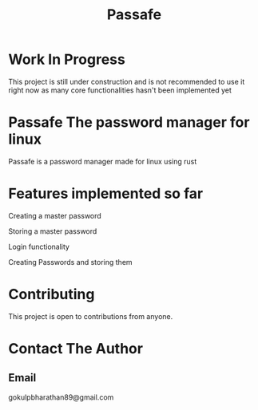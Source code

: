 #+TITLE: Passafe

* Work In Progress
This project is still under construction and is not recommended to use it right now as many core functionalities hasn't been implemented yet

* Passafe The password manager for linux
Passafe is a password manager made for linux using rust

* Features implemented so far
Creating a master password

Storing a master password

Login functionality

Creating Passwords and storing them

* Contributing
This project is open to contributions from anyone.

* Contact The Author
** Email
gokulpbharathan89@gmail.com
